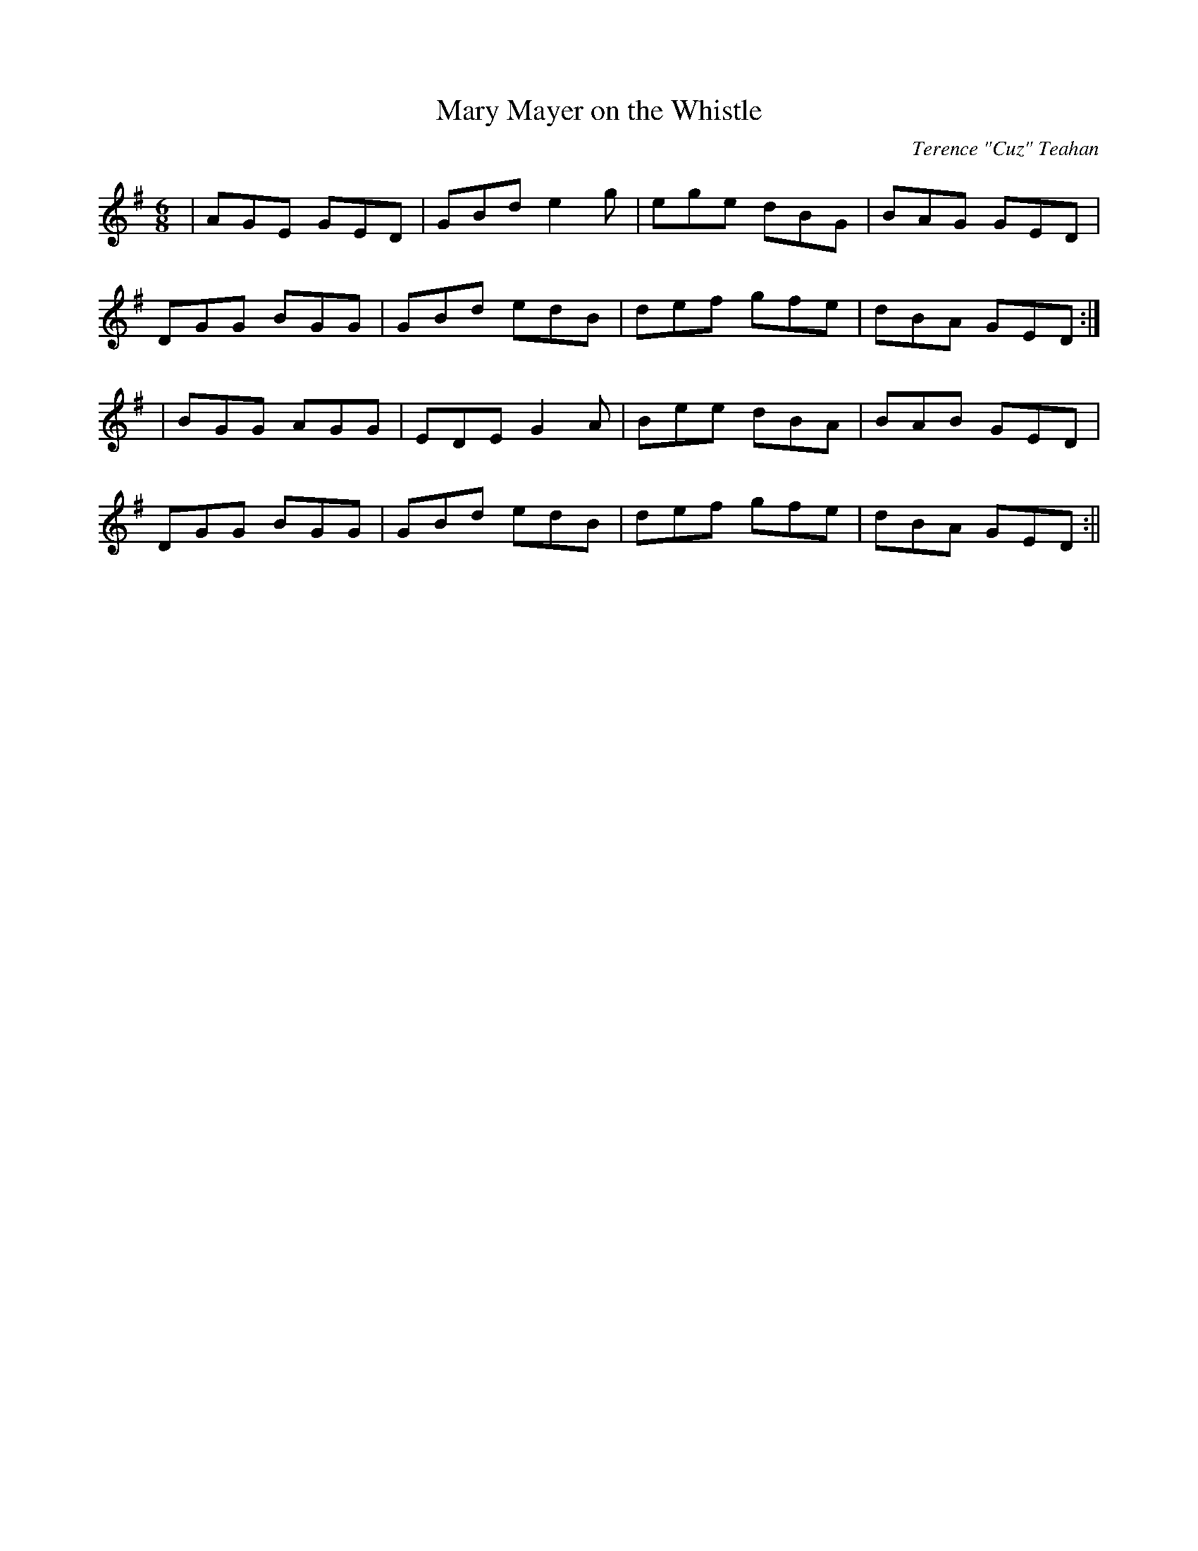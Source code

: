 X:17
T:Mary Mayer on the Whistle
C:Terence "Cuz" Teahan
B:Terry "Cuz" Teahan "Sliabh Luachra on Parade" 1980
Z:Patrick Cavanagh
M:6/8
L:1/8
R:Jig
K:G
| AGE GED | GBd e2g | ege dBG | BAG GED |
DGG BGG | GBd edB | def gfe | dBA GED :|
| BGG AGG | EDE G2A | Bee dBA | BAB GED |
DGG BGG | GBd edB | def gfe | dBA GED :||
